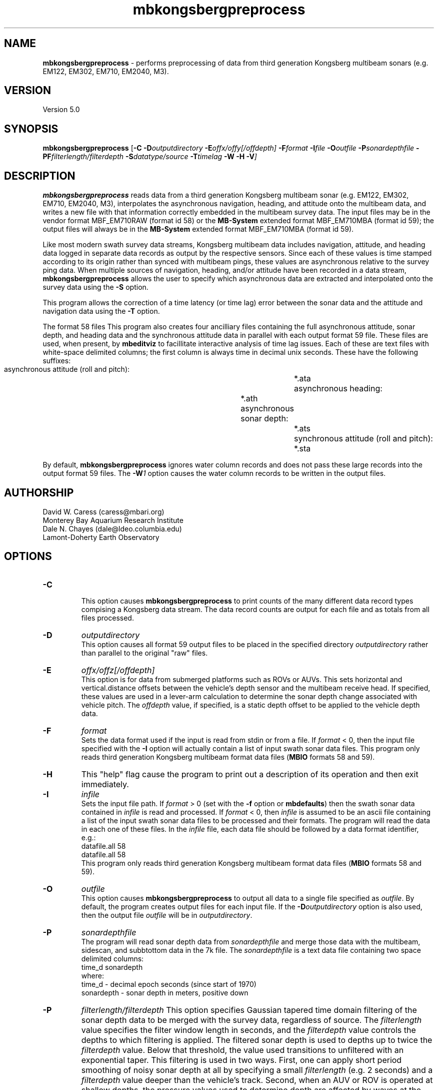.TH mbkongsbergpreprocess 1 "17 May 2016" "MB-System 5.0" "MB-System 5.0"
.SH NAME
\fBmbkongsbergpreprocess\fP \- performs preprocessing of data from third generation
Kongsberg multibeam sonars (e.g. EM122, EM302, EM710, EM2040, M3).

.SH VERSION
Version 5.0

.SH SYNOPSIS
\fBmbkongsbergpreprocess\fP [\fB\-C\fP \fB\-D\fP\fIoutputdirectory\fP
\fB\-E\fP\fIoffx/offy[/offdepth]\fP
\fB\-F\fP\fIformat\fP
\fB\-I\fIfile \fB\-O\fP\fIoutfile\fP \
\fB\-P\fP\fIsonardepthfile\fP \fB\-PF\fP\fIfilterlength/filterdepth\fP
\fB\-S\fP\fIdatatype/source\fP
\fB\-T\fP\fItimelag\fP \fB\-W \-H \-V\fP]

.SH DESCRIPTION
\fBmbkongsbergpreprocess\fP reads data from a third generation
Kongsberg multibeam sonar (e.g. EM122, EM302, EM710, EM2040, M3), interpolates the
asynchronous navigation, heading, and attitude onto the multibeam data,
and writes a new file with that information correctly embedded
in the multibeam survey data. The input files may be in the vendor format
MBF_EM710RAW (format id 58) or the \fBMB-System\fP extended format
MBF_EM710MBA (format id 59); the output files will always be in
the \fBMB-System\fP extended format MBF_EM710MBA (format id 59).

Like most modern swath survey data streams, Kongsberg multibeam data
includes navigation, attitude, and heading data logged in separate
data records as output by the respective sensors. Since each of these
values is time stamped according to its origin rather than synced with
multibeam pings, these values are asynchronous relative to the survey
ping data. When multiple sources
of navigation, heading, and/or attitude have been recorded in
a data stream, \fBmbkongsbergpreprocess\fP allows the user to specify
which asynchronous data are extracted and interpolated onto the
survey data using the \fB\-S\fP option.

This program allows the correction of a time latency
(or time lag)  error between the sonar data and the attitude and
navigation data using the \fB\-T\fP option.

The format 58 files This program also creates four ancilliary files containing the full
asynchronous attitude, sonar depth, and heading data and the synchronous
attitude data in parallel with each output format 59 file.
These files are used,
when present, by \fBmbeditviz\fP to facillitate interactive analysis
of time lag issues. Each of these are
text files with white-space delimited columns; the first column
is always time in decimal unix seconds. These have the following
suffixes:
    asynchronous attitude (roll and pitch):	*.ata
    asynchronous heading:			*.ath
    asynchronous sonar depth:			*.ats
    synchronous attitude (roll and pitch):	*.sta
    
By default, \fBmbkongsbergpreprocess\fP ignores water column records and does
not pass these large records into the output format 59 files. The \fB-W\fP\fI1\fP
option causes the water column records to be written in the output files.

.SH AUTHORSHIP
David W. Caress (caress@mbari.org)
.br
  Monterey Bay Aquarium Research Institute
.br
Dale N. Chayes (dale@ldeo.columbia.edu)
.br
  Lamont-Doherty Earth Observatory

.SH OPTIONS
.TP
.B \-C
.br
This option causes \fBmbkongsbergpreprocess\fP to print counts of the many
different data record types compising a Kongsberg data stream. The data record
counts are output for each file and as totals from all files processed.
.TP
.B \-D
\fIoutputdirectory\fP
.br
This option causes all format 59 output files to be placed in the specified directory
\fIoutputdirectory\fP rather than parallel to the original "raw" files.
.TP
.B \-E
\fIoffx/offz[/offdepth]\fP
.br
This option is for data from submerged platforms such as ROVs or AUVs.
This sets horizontal and vertical.distance offsets between the vehicle's
depth sensor and the multibeam receive head. If specified, these values are used
in a lever-arm calculation to determine the sonar depth change  associated with
vehicle pitch. The \fIoffdepth\fP value, if specified, is a static depth offset to be
applied to the vehicle depth data.
.TP
.B \-F
\fIformat\fP
.br
Sets the data format used if the input is read from stdin
or from a file. If \fIformat\fP < 0, then the input file specified
with the \fB\-I\fP option will actually contain a list of input swath sonar
data files. This program only reads third generation Kongsberg multibeam
format data files (\fBMBIO\fP formats 58 and 59).
.TP
.B \-H
This "help" flag cause the program to print out a description
of its operation and then exit immediately.
.TP
.B \-I
\fIinfile\fP
.br
Sets the input file path. If \fIformat\fP > 0 (set with the
\fB\-f\fP option or \fBmbdefaults\fP) then the swath sonar data contained in \fIinfile\fP
is read and processed. If \fIformat\fP < 0, then \fIinfile\fP
is assumed to be an ascii file containing a list of the input swath sonar
data files to be processed and their formats.  The program will read
the data in each one of these files.
In the \fIinfile\fP file, each
data file should be followed by a data format identifier, e.g.:
 	datafile.all 58
 	datafile.all 58
.br
This program only reads third generation Kongsberg multibeam
format data files (\fBMBIO\fP formats 58 and 59).
.TP
.B \-O
\fIoutfile\fP
.br
This option causes \fBmbkongsbergpreprocess\fP to output all data to a single file
specified as \fIoutfile\fP. By default, the program creates output files for
each input file. If the \fB\-D\fP\fIoutputdirectory\fP option is also used, then
the output file \fIoutfile\fP will be in \fIoutputdirectory\fP.
.TP
.B \-P
\fIsonardepthfile\fP
.br
The program will read sonar depth data from \fIsonardepthfile\fP and merge
those data with the multibeam, sidescan, and subbtottom data in the 7k file.
The \fIsonardepthfile\fP is a text data file containing two space delimited columns:
 	time_d sonardepth
.br
where:
 	time_d \- decimal epoch seconds (since start of 1970)
 	sonardepth \- sonar depth in meters, positive down
.TP
.B \-P
\fIfilterlength/filterdepth\fP
This option specifies Gaussian tapered time domain filtering of the
sonar depth data to be merged with the survey data, regardless of source.
The \fIfilterlength\fP value specifies
the filter window length in seconds, and the \fIfilterdepth\fP value controls
the depths to which filtering is applied. The filtered sonar depth is used
to depths up to twice the \fIfilterdepth\fP value. Below that threshold, the
value used transitions to unfiltered with an exponential taper. This filtering
is used in two ways. First, one can apply short period smoothing of noisy
sonar depth at all by specifying a small \fIfilterlength\fP (e.g. 2 seconds)
and a \fIfilterdepth\fP value deeper than the vehicle's track. Second, when
an AUV or ROV is operated at shallow depths, the pressure
values used to determine depth are affected by waves at the sea surface. In this
case, a longer period \fIfilterlength\fP (e.g. 10 seconds) and a shallower
\fIfilterdepth\fP (e.g. 50 meters) may be used to lessen the artifacts due to
surface swell.
.TP
.B \-S
\fIdatatype/source\fP
.br
This option specifies which data records should be the source of the
navigation (\fIdatatype\fP = 1), heading (\fIdatatype\fP = 2), 
attitude (\fIdatatype\fP = 3), and sonar depth  (\fIdatatype\fP = 4)
data that are interpolated onto the
survey ping times. In each case the \fIsource\fP value specifies
a data record type. The possibilities for Kongsberg data include:
     MB_DATA_DATA		1
     MB_DATA_NAV		12
     MB_DATA_HEIGHT		16
     MB_DATA_HEADING		17
     MB_DATA_ATTITUDE		18
     MB_DATA_NAV1		28
     MB_DATA_NAV2		29
     MB_DATA_NAV3		30
     MB_DATA_ATTITUDE1		55
     MB_DATA_ATTITUDE2		56
     MB_DATA_ATTITUDE3		57
.br
The default sources for position, heading and sensor depth are:
     nav_source = MB_DATA_NAV
     heading_source = MB_DATA_NAV
     sonardepth_source = MB_DATA_DATA
.br
The default source for attitude is set according to the sensor that was active
during data collection, most often:
     attitude_source = MB_DATA_ATTITUDE 
.br
.TP
.B \-T
\fItimelag\fP
.br
This option specifies a \fItimelag\fP value in seconds to be applied
to the navigation and attitude data prior to it being merged with the
bathymetry. If \fItimelag\fP is a valid path to a file containing time
stamp and time lag pairs, then these data will be read and the time lag
applied to particular records will be interpolated by time.
.TP
.B \-W
\fImode\fP
.br
By default, \fBmbkongsbergpreprocess\fP ignores water column records and does
not pass these large records into the output format 59 files. If \fB-W\fP\fI1\fP
is specified, then the water column records will be written to the output files.

.SH EXAMPLES
Suppose that one has collected a set of three Kongsberg EM122 data files named:
    0000_20111219_154640_METEOR_EM122.all
    0001_20111219_163703_METEOR_EM122.all
    0002_20111219_175708_METEOR_EM122.all
.br
First, we want to generate a "datalist" file referencing the raw survey files. The
following will suffice:
    /bin/ls \-1 *all | awk '{print $1" 58"}' > datalist_raw.mb-1
.br
We want to use \fBmbkongsbergpreprocess\fP to gracefully interpolate the
asynchronous navigation, heading and attitude data onto the survey data and
to generate data files in the extended format (MBF_EM710MBA = 59). To learn
which potential sources of navigation, heading and attitude are available, use
\fBmbinfo\fP with the \fB\-N\fP option:
    $ mbinfo \-I 0000_20111219_154640_METEOR_EM122.all \-N

The \fB\-N\fP option causes \fBmbinfo\fP to generate a list of the data record
types read in the file at the end of the file statistics:
.br
    Swath Data File:      0000_20111219_154640_METEOR_EM122.all
    MBIO Data Format ID:  58
    Format name:          MBF_EM710RAW
    Informal Description: Kongsberg current multibeam vendor format
    Attributes:           Kongsberg EM122, EM302, EM710,
 			  bathymetry, amplitude, and sidescan,
 			  up to 400 beams, variable pixels, binary, Kongsberg.

    Data Totals:
    Number of Records:                         334
    Bathymetry Data (432 beams):
      Number of Beams:           144288
      Number of Good Beams:      129951     90.06%
      Number of Zero Beams:           0      0.00%
      Number of Flagged Beams:    14337      9.94%
    Amplitude Data (432 beams):
      Number of Beams:           144288
      Number of Good Beams:      129951     90.06%
      Number of Zero Beams:           0      0.00%
      Number of Flagged Beams:    14337      9.94%
    Sidescan Data (1024 pixels):
      Number of Pixels:          342016
      Number of Good Pixels:     289910     84.77%
      Number of Zero Pixels:          0      0.00%
      Number of Flagged Pixels:   52106     15.23%

    Navigation Totals:
    Total Time:             0.8327 hours
    Total Track Length:    13.6418 km
    Average Speed:         16.3823 km/hr ( 8.8553 knots)

    Start of Data:
    Time:  12 19 2011 15:46:27.537000  JD353 (2011-12-19T15:46:27.537000)
    Lon:   \-11.562232000     Lat:    36.848179850     Depth:  4931.4829 meters
    Speed: 17.6040 km/hr ( 9.5157 knots)  Heading: 129.1900 degrees
    Sonar Depth:    5.6975 m  Sonar Altitude: 5025.2964 m

    End of Data:
    Time:  12 19 2011 16:36:25.308000  JD353 (2011-12-19T16:36:25.308000)
    Lon:   \-11.489473500     Lat:    36.771997400     Depth:  3242.5244 meters
    Speed: 12.7800 km/hr ( 6.9081 knots)  Heading: 274.9200 degrees
    Sonar Depth:    6.4334 m  Sonar Altitude: 3236.0911 m

    Limits:
    Minimum Longitude:     \-11.635798757   Maximum Longitude:     \-11.391532562
    Minimum Latitude:       36.723994163   Maximum Latitude:       36.919907119
    Minimum Sonar Depth:     5.0135   Maximum Sonar Depth:     6.9798
    Minimum Altitude:     3175.1121   Maximum Altitude:     5027.8770
    Minimum Depth:        2391.9229   Maximum Depth:        5121.0713
    Minimum Amplitude:     \-59.2000   Maximum Amplitude:      \-9.1000
    Minimum Sidescan:      \-90.1300   Maximum Sidescan:       \-0.4700

    Data Record Type Notices:
    DN: 334 MB_DATA_DATA (ID=1): survey data
    DN: 1 MB_DATA_VELOCITY_PROFILE (ID=6): SVP
    DN: 1 MB_DATA_START (ID=10): Simrad start datagram
    DN: 1 MB_DATA_STOP (ID=11): Simrad stop datagram
    DN: 3023 MB_DATA_NAV (ID=12): Navigation record
    DN: 287 MB_DATA_RUN_PARAMETER (ID=13): Simrad runtime parameter datagram
    DN: 3022 MB_DATA_CLOCK (ID=14): Simrad clock datagram
    DN: 2964 MB_DATA_ATTITUDE (ID=18): Attitude record
    DN: 731 MB_DATA_SSV (ID=19): Surface sound speed record
    DN: 3022 MB_DATA_NAV3 (ID=30): Auxiliary nav system 3
    DN: 3023 MB_DATA_STATUS (ID=46): Status record
    DN: 2964 MB_DATA_ATTITUDE1 (55): ancillary attitude system 1
    DN: 1512 MB_DATA_ATTITUDE2 (56): ancillary attitude system 2

    Nonfatal Error Notices:
    EN: 20551 MB_ERROR_NO_DATA_REQUESTED (ID=\-11): No data requested for buffer load

    Problem Notices:

This listing shows that the format 58 file includes
MB_DATA_NAV (\fIsource\fP = 12) and MB_DATA_NAV3 (\fIsource\fP = 30) records,
both of which include both position and heading data. Also included are three
sources of attitude data: MB_DATA_ATTITUDE (\fIsource\fP = 18),
MB_DATA_ATTITUDE1 (\fIsource\fP = 55), and MB_DATA_ATTITUDE2 (\fIsource\fP = 56).

To extract and use the default navigation, heading, and attitude data, the
following will suffice:
    mbkongsbergpreprocess \-I datalist_raw.mb-1 \-V

An equivalent command that explicitly specifies the default asynchronous data
sources using \fB\-S\fP\fI1/source\fP for navigation, \fB\-S\fP\fI2/source\fP for
heading, and \fB\-S\fP\fI3/source\fP for attitude is:
    mbkongsbergpreprocess \-I datalist_raw.mb-1 \-V \fB\-S\fP\fI1/12\fP \fB\-S\fP\fI2/12\fP \fB\-S\fP\fI3/18\fP

To interpolate navigation and heading from the secondary navigation source, use
    \fB\-S\fP\fI1/30\fP \fB\-S\fP\fI2/30\fP

To interpolate attitude from ancillary attitude system 2, use:
    \fB\-S\fP\fI3/56\fP

.SH SEE ALSO
\fBmbsystem\fP(1), \fBmbformat\fP(1), \fBmbinfo\fP(1)

.SH BUGS
Not true bugs. More like arachnids.
